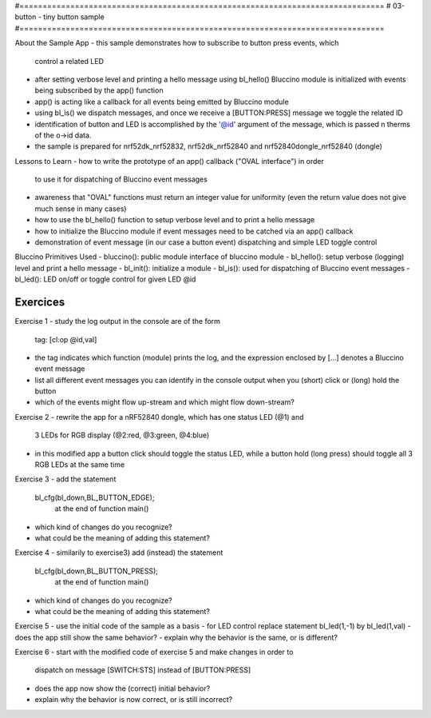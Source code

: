 #===============================================================================
# 03-button - tiny button sample
#===============================================================================

About the Sample App
- this sample demonstrates how to subscribe to button press events, which
  control a related LED
- after setting verbose level and printing a hello message using bl_hello()
  Bluccino module is initialized with events being subscribed by the app()
  function
- app() is acting like a callback for all events being emitted by Bluccino
  module
- using bl_is() we dispatch messages, and once we receive a [BUTTON:PRESS]
  message we toggle the related ID
- identification of button and LED is accomplished by the '@id' argument of
  the message, which is passed n therms of the o->id data.
- the sample is prepared for nrf52dk_nrf52832, nrf52dk_nrf52840 and
  nrf52840dongle_nrf52840 (dongle)

Lessons to Learn
- how to write the prototype of an app() callback ("OVAL interface") in order
  to use it for dispatching of Bluccino event messages
- awareness that "OVAL" functions must return an integer value for uniformity
  (even the return value does not give much sense in many cases)
- how to use the bl_hello() function to setup verbose level and to print a
  hello message
- how to initialize the Bluccino module if event messages need to be catched
  via an app() callback
- demonstration of event message (in our case a button event) dispatching
  and simple LED toggle control

Bluccino Primitives Used
- bluccino(): public module interface of bluccino module
- bl_hello(): setup verbose (logging) level and print a hello message
- bl_init(): initialize a module
- bl_is(): used for dispatching of Bluccino event messages
- bl_led(): LED on/off or toggle control for given LED @id

================================================================================
Exercices
================================================================================

Exercise 1
- study the log output in the console are of the form
    tag: [cl:op @id,val]
- the tag indicates which function (module) prints the log, and the expression
  enclosed by [...] denotes a Bluccino event message
- list all different event messages you can identify in the console output
  when you (short) click or (long) hold the button
- which of the events might flow up-stream and which might flow down-stream?

Exercise 2
- rewrite the app for a nRF52840 dongle, which has one status LED (@1) and
  3 LEDs for RGB display (@2:red, @3:green, @4:blue)
- in this modified app a button click should toggle the status LED, while
  a button hold (long press) should toggle all 3 RGB LEDs at the same time

Exercise 3
- add the statement
   bl_cfg(bl_down,BL_BUTTON_EDGE);
	at the end of function main()
- which kind of changes do you recognize?
- what could be the meaning of adding this statement?

Exercise 4
- similarily to exercise3) add (instead) the statement
   bl_cfg(bl_down,BL_BUTTON_PRESS);
	at the end of function main()
- which kind of changes do you recognize?
- what could be the meaning of adding this statement?

Exercise 5
- use the initial code of the sample as a basis
- for LED control replace statement bl_led(1,-1) by bl_led(1,val)
- does the app still show the same behavior?
- explain why the behavior is the same, or is different?

Exercise 6
- start with the modified code of exercise 5 and make changes in order to
	dispatch on message [SWITCH:STS] instead of [BUTTON:PRESS]
- does the app now show the (correct) initial behavior?
- explain why the behavior is now correct, or is still incorrect?
